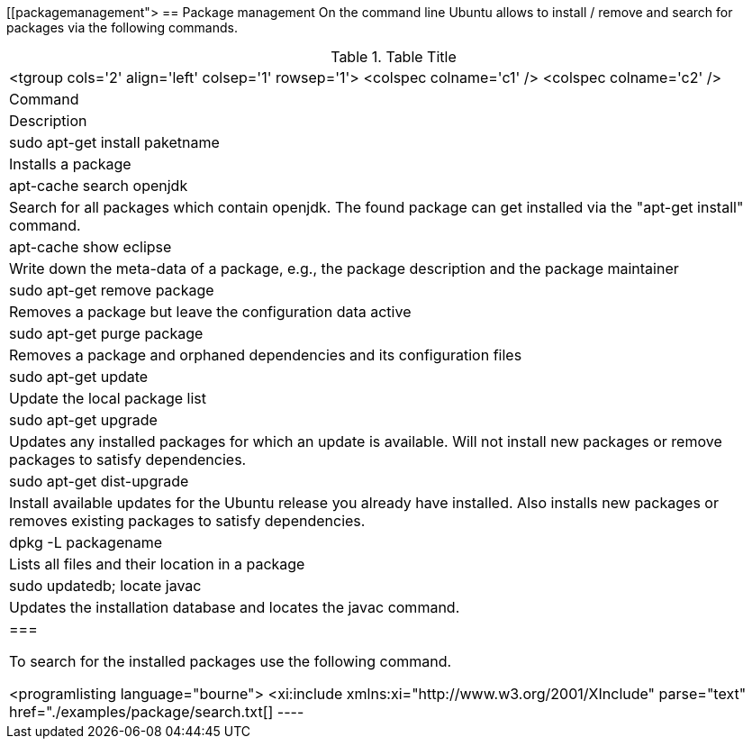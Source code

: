 [[packagemanagement">
== Package management
	 On the command line Ubuntu allows to install / remove and search
		for packages via the following commands.

.Table Title
|===

		<tgroup cols='2' align='left' colsep='1' rowsep='1'>
			<colspec colname='c1' />
			<colspec colname='c2' />
			
				
|Command
|Description
				
			
			
				
|sudo apt-get install paketname
|Installs a package
				
				
|apt-cache search openjdk
|Search for all packages which contain openjdk. The found
						package can get installed via the "apt-get install" command.
					
				

				
|apt-cache show eclipse
|Write down the meta-data of a package, e.g., the package
						description and the package maintainer
					
				
				
|sudo apt-get remove package
|Removes a package but leave the configuration data active
					
				
				
|sudo apt-get purge package 
|Removes a package and orphaned dependencies and its
						configuration files
					
				
				
				
|sudo apt-get update
|Update the local package list
				
				
|sudo apt-get upgrade
| Updates any installed packages for which an update is
						available. Will not install new packages or remove packages to
						satisfy dependencies.
					
				
				
|sudo apt-get dist-upgrade
|Install available updates for the Ubuntu release you already
						have installed. Also installs new packages or removes existing
						packages to satisfy dependencies.
					
				

				
|
						dpkg -L
						packagename
					
|Lists all files and their location in a package
				
				
|sudo updatedb; locate javac
| Updates the installation database and locates the javac
						command.
					
				

			
		
	|===


	To search for the installed packages use the following command.
	

	
		<programlisting language="bourne">
			<xi:include xmlns:xi="http://www.w3.org/2001/XInclude"
				parse="text" href="./examples/package/search.txt[]
----
	
